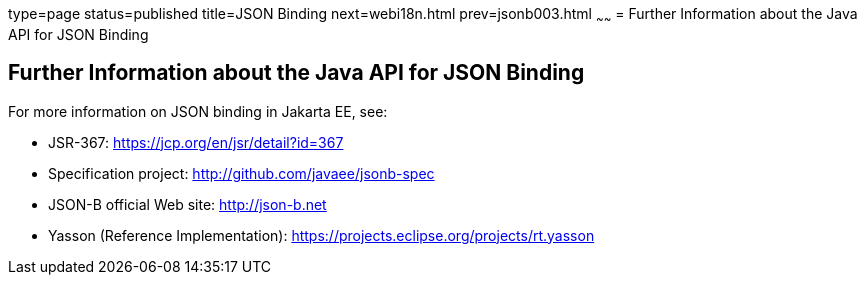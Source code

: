 type=page
status=published
title=JSON Binding
next=webi18n.html
prev=jsonb003.html
~~~~~~
= Further Information about the Java API for JSON Binding

[[further-information-about-the-java-api-for-json-binding]]
Further Information about the Java API for JSON Binding
-------------------------------------------------------

For more information on JSON binding in Jakarta EE, see:

* JSR-367: https://jcp.org/en/jsr/detail?id=367
* Specification project: http://github.com/javaee/jsonb-spec
* JSON-B official Web site: http://json-b.net
* Yasson (Reference Implementation): https://projects.eclipse.org/projects/rt.yasson

